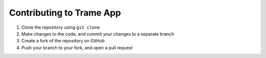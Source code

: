 =========================
Contributing to Trame App
=========================

#. Clone the repository using ``git clone``
#. Make changes to the code, and commit your changes to a separate branch
#. Create a fork of the repository on GitHub
#. Push your branch to your fork, and open a pull request

